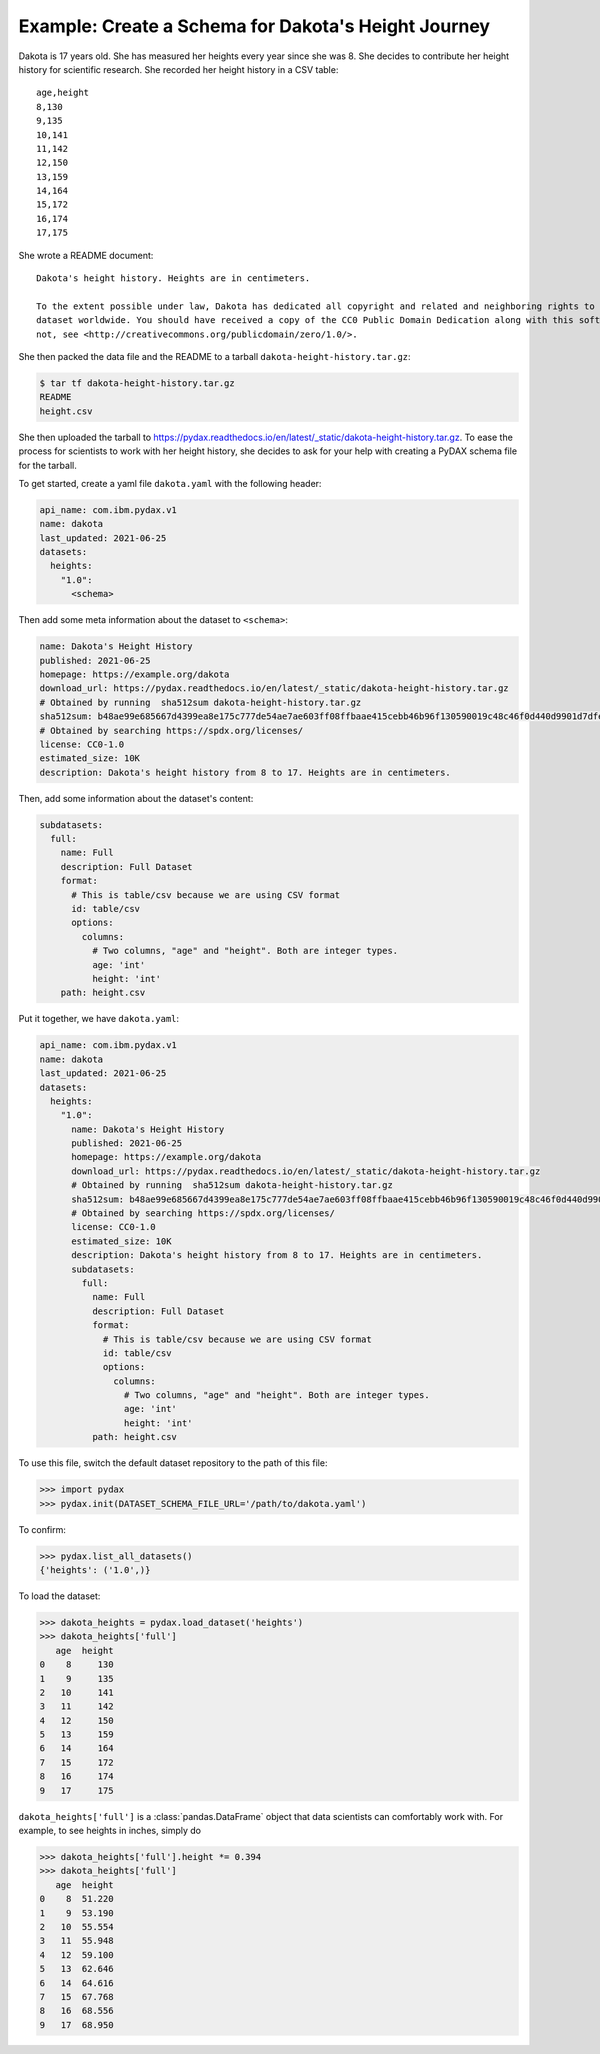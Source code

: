 Example: Create a Schema for Dakota's Height Journey
----------------------------------------------------

Dakota is 17 years old. She has measured her heights every year since she was 8. She decides to contribute her height
history for scientific research. She recorded her height history in a CSV table:
::

   age,height
   8,130
   9,135
   10,141
   11,142
   12,150
   13,159
   14,164
   15,172
   16,174
   17,175

She wrote a README document: ::

   Dakota's height history. Heights are in centimeters.

   To the extent possible under law, Dakota has dedicated all copyright and related and neighboring rights to this
   dataset worldwide. You should have received a copy of the CC0 Public Domain Dedication along with this software. If
   not, see <http://creativecommons.org/publicdomain/zero/1.0/>.

She then packed the data file and the README to a tarball ``dakota-height-history.tar.gz``:

.. code-block:: console

   $ tar tf dakota-height-history.tar.gz
   README
   height.csv

She then uploaded the tarball to https://pydax.readthedocs.io/en/latest/_static/dakota-height-history.tar.gz. To ease
the process for scientists to work with her height history, she decides to ask for your help with creating a PyDAX
schema file for the tarball.

To get started, create a yaml file ``dakota.yaml`` with the following header:

.. code-block:: yaml

   api_name: com.ibm.pydax.v1
   name: dakota
   last_updated: 2021-06-25
   datasets:
     heights:
       "1.0":
         <schema>

Then add some meta information about the dataset to ``<schema>``:

.. code-block:: yaml

   name: Dakota's Height History
   published: 2021-06-25
   homepage: https://example.org/dakota
   download_url: https://pydax.readthedocs.io/en/latest/_static/dakota-height-history.tar.gz
   # Obtained by running  sha512sum dakota-height-history.tar.gz
   sha512sum: b48ae99e685667d4399ea8e175c777de54ae7ae603ff08ffbaae415cebb46b96f130590019c48c46f0d440d9901d7dfee1445c4ba1a465f7facf3fe3ebb1a5a5
   # Obtained by searching https://spdx.org/licenses/
   license: CC0-1.0
   estimated_size: 10K
   description: Dakota's height history from 8 to 17. Heights are in centimeters.

Then, add some information about the dataset's content:

.. code-block:: yaml

   subdatasets:
     full:
       name: Full
       description: Full Dataset
       format:
         # This is table/csv because we are using CSV format
         id: table/csv
         options:
           columns:
             # Two columns, "age" and "height". Both are integer types.
             age: 'int'
             height: 'int'
       path: height.csv

Put it together, we have ``dakota.yaml``:

.. code-block:: yaml

   api_name: com.ibm.pydax.v1
   name: dakota
   last_updated: 2021-06-25
   datasets:
     heights:
       "1.0":
         name: Dakota's Height History
         published: 2021-06-25
         homepage: https://example.org/dakota
         download_url: https://pydax.readthedocs.io/en/latest/_static/dakota-height-history.tar.gz
         # Obtained by running  sha512sum dakota-height-history.tar.gz
         sha512sum: b48ae99e685667d4399ea8e175c777de54ae7ae603ff08ffbaae415cebb46b96f130590019c48c46f0d440d9901d7dfee1445c4ba1a465f7facf3fe3ebb1a5a5
         # Obtained by searching https://spdx.org/licenses/
         license: CC0-1.0
         estimated_size: 10K
         description: Dakota's height history from 8 to 17. Heights are in centimeters.
         subdatasets:
           full:
             name: Full
             description: Full Dataset
             format:
               # This is table/csv because we are using CSV format
               id: table/csv
               options:
                 columns:
                   # Two columns, "age" and "height". Both are integer types.
                   age: 'int'
                   height: 'int'
             path: height.csv

To use this file, switch the default dataset repository to the path of this file:

.. code-block:: python

   >>> import pydax
   >>> pydax.init(DATASET_SCHEMA_FILE_URL='/path/to/dakota.yaml')

To confirm:

.. code-block:: python

   >>> pydax.list_all_datasets()
   {'heights': ('1.0',)}

To load the dataset:

.. code-block:: python

   >>> dakota_heights = pydax.load_dataset('heights')
   >>> dakota_heights['full']
      age  height
   0    8     130
   1    9     135
   2   10     141
   3   11     142
   4   12     150
   5   13     159
   6   14     164
   7   15     172
   8   16     174
   9   17     175

``dakota_heights['full']`` is a :class:`pandas.DataFrame` object that data scientists can comfortably work with. For
example, to see heights in inches, simply do

.. code-block:: python

   >>> dakota_heights['full'].height *= 0.394
   >>> dakota_heights['full']
      age  height
   0    8  51.220
   1    9  53.190
   2   10  55.554
   3   11  55.948
   4   12  59.100
   5   13  62.646
   6   14  64.616
   7   15  67.768
   8   16  68.556
   9   17  68.950
